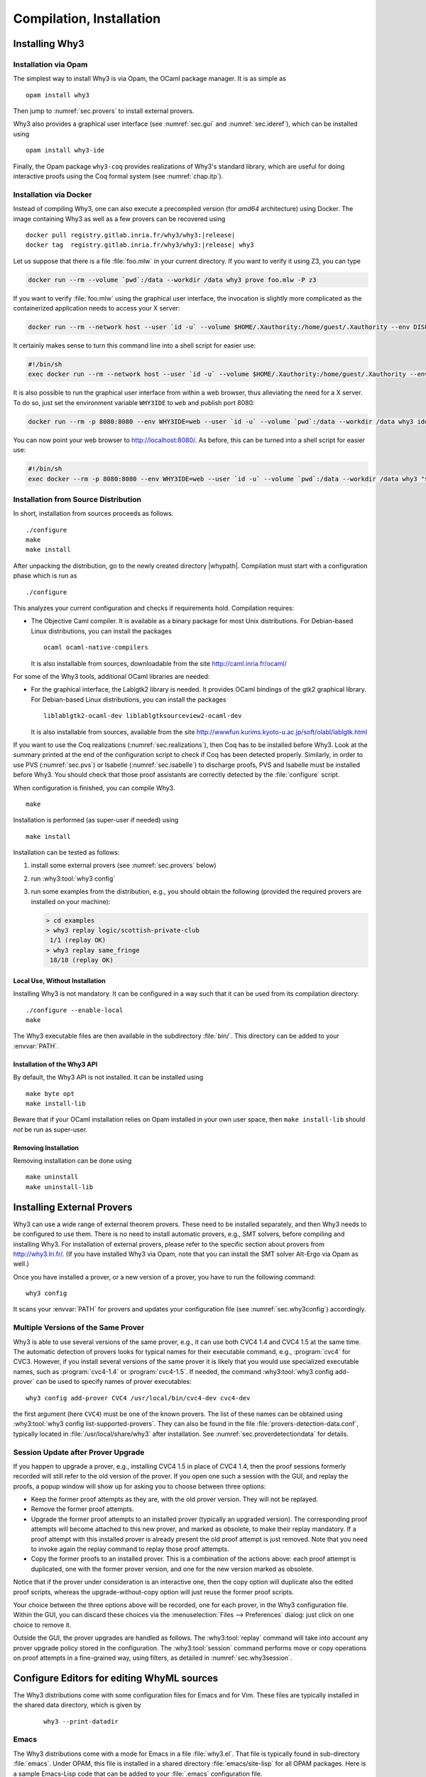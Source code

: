 .. _sec.install:

Compilation, Installation
=========================

Installing Why3
---------------

Installation via Opam
~~~~~~~~~~~~~~~~~~~~~

The simplest way to install Why3 is via Opam, the OCaml package manager. It
is as simple as

::

    opam install why3

Then jump to :numref:`sec.provers` to install external provers.

Why3 also provides a graphical user interface (see :numref:`sec.gui`
and :numref:`sec.ideref`), which can be installed using

::

   opam install why3-ide

Finally, the Opam package ``why3-coq`` provides realizations of Why3's
standard library, which are useful for doing interactive proofs using the
Coq formal system (see :numref:`chap.itp`).

Installation via Docker
~~~~~~~~~~~~~~~~~~~~~~~

Instead of compiling Why3, one can also execute a precompiled version
(for *amd64* architecture) using Docker. The image containing Why3
as well as a few provers can be recovered using

.. parsed-literal::

   docker pull registry.gitlab.inria.fr/why3/why3:|release|
   docker tag  registry.gitlab.inria.fr/why3/why3:|release| why3

Let us suppose that there is a file :file:`foo.mlw` in your current
directory. If you want to verify it using Z3, you can type

.. code-block:: shell

    docker run --rm --volume `pwd`:/data --workdir /data why3 prove foo.mlw -P z3

If you want to verify :file:`foo.mlw` using the graphical user interface,
the invocation is slightly more complicated as the containerized
application needs to access your X server:

.. code-block:: shell

    docker run --rm --network host --user `id -u` --volume $HOME/.Xauthority:/home/guest/.Xauthority --env DISPLAY=$DISPLAY --volume `pwd`:/data --workdir /data why3 ide foo.mlw

It certainly makes sense to turn this command line into a shell script for easier use:

.. code-block:: shell

    #!/bin/sh
    exec docker run --rm --network host --user `id -u` --volume $HOME/.Xauthority:/home/guest/.Xauthority --env DISPLAY=$DISPLAY --volume `pwd`:/data --workdir /data why3 "$@"

It is also possible to run the graphical user interface from within a web
browser, thus alleviating the need for a X server. To do so, just set the
environment variable ``WHY3IDE`` to ``web`` and publish port 8080:

.. code-block:: shell

   docker run --rm -p 8080:8080 --env WHY3IDE=web --user `id -u` --volume `pwd`:/data --workdir /data why3 ide foo.mlw

You can now point your web browser to http://localhost:8080/. As before,
this can be turned into a shell script for easier use:

.. code-block:: shell

    #!/bin/sh
    exec docker --rm -p 8080:8080 --env WHY3IDE=web --user `id -u` --volume `pwd`:/data --workdir /data why3 "$@"


Installation from Source Distribution
~~~~~~~~~~~~~~~~~~~~~~~~~~~~~~~~~~~~~

In short, installation from sources proceeds as follows.

::

    ./configure
    make
    make install

After unpacking the distribution, go to the newly created directory
|whypath|. Compilation must start with a configuration phase which is
run as

::

    ./configure

This analyzes your current configuration and checks if requirements
hold. Compilation requires:

-  The Objective Caml compiler. It is available as a binary package for
   most Unix distributions. For Debian-based Linux distributions, you
   can install the packages

   ::

       ocaml ocaml-native-compilers

   It is also installable from sources, downloadable from the site
   http://caml.inria.fr/ocaml/

For some of the Why3 tools, additional OCaml libraries are needed:

-  For the graphical interface, the Lablgtk2 library is needed. It
   provides OCaml bindings of the gtk2 graphical library. For
   Debian-based Linux distributions, you can install the packages

   ::

       liblablgtk2-ocaml-dev liblablgtksourceview2-ocaml-dev

   It is also installable from sources, available from the site
   http://wwwfun.kurims.kyoto-u.ac.jp/soft/olabl/lablgtk.html

If you want to use the Coq realizations (:numref:`sec.realizations`),
then Coq has to be installed before Why3. Look at the summary printed at
the end of the configuration script to check if Coq has been detected
properly. Similarly, in order to use PVS (:numref:`sec.pvs`) or Isabelle
(:numref:`sec.isabelle`) to discharge proofs, PVS and Isabelle must be
installed before Why3. You should check that those proof assistants are
correctly detected by the :file:`configure` script.

When configuration is finished, you can compile Why3.

::

    make

Installation is performed (as super-user if needed) using

::

    make install

Installation can be tested as follows:

#. install some external provers (see :numref:`sec.provers` below)

#. run :why3:tool:`why3 config`

#. run some examples from the distribution, e.g., you should obtain the
   following (provided the required provers are installed on your
   machine):

   .. code-block:: console

       > cd examples
       > why3 replay logic/scottish-private-club
        1/1 (replay OK)
       > why3 replay same_fringe
        18/18 (replay OK)

Local Use, Without Installation
^^^^^^^^^^^^^^^^^^^^^^^^^^^^^^^

Installing Why3 is not mandatory. It can be configured in a way such that
it can be used from its compilation directory:

::

    ./configure --enable-local
    make

The Why3 executable files are then available in the subdirectory :file:`bin/`.
This directory can be added to your :envvar:`PATH`.

.. _sec.installlib:

Installation of the Why3 API
^^^^^^^^^^^^^^^^^^^^^^^^^^^^

By default, the Why3 API is not installed. It can be installed using

::

    make byte opt
    make install-lib

Beware that if your OCaml installation relies on Opam installed in your
own user space, then ``make install-lib`` should *not* be run as
super-user.

Removing Installation
^^^^^^^^^^^^^^^^^^^^^

Removing installation can be done using

::

    make uninstall
    make uninstall-lib

.. _sec.provers:

Installing External Provers
---------------------------

Why3 can use a wide range of external theorem provers. These need to be
installed separately, and then Why3 needs to be configured to use them.
There is no need to install automatic provers, e.g., SMT solvers, before
compiling and installing Why3. For installation of external provers,
please refer to the specific section about provers from
http://why3.lri.fr/. (If you have installed Why3 via Opam, note that you can
install the SMT solver Alt-Ergo via Opam as well.)

Once you have installed a prover, or a new version of a prover, you have
to run the following command:

::

    why3 config

It scans your :envvar:`PATH` for provers and updates your configuration file
(see :numref:`sec.why3config`) accordingly.

Multiple Versions of the Same Prover
~~~~~~~~~~~~~~~~~~~~~~~~~~~~~~~~~~~~

Why3 is able to use several versions of the same prover, e.g., it can use both
CVC4 1.4 and CVC4 1.5 at the same time. The automatic detection of
provers looks for typical names for their executable command, e.g., :program:`cvc4`
for CVC3. However, if you install several versions of the same prover it
is likely that you would use specialized executable names, such as
:program:`cvc4-1.4` or :program:`cvc4-1.5`. If needed, the command
:why3:tool:`why3 config add-prover` can be
used to specify names of prover executables:

::

    why3 config add-prover CVC4 /usr/local/bin/cvc4-dev cvc4-dev

the first argument (here ``CVC4``) must be one of the known provers. The
list of these names can be obtained
using :why3:tool:`why3 config list-supported-provers`.
They can also be found in the file :file:`provers-detection-data.conf`,
typically located in :file:`/usr/local/share/why3` after installation. See
:numref:`sec.proverdetectiondata` for details.

.. _sec.uninstalledprovers:

Session Update after Prover Upgrade
~~~~~~~~~~~~~~~~~~~~~~~~~~~~~~~~~~~

If you happen to upgrade a prover, e.g., installing CVC4 1.5 in place of CVC4
1.4, then the proof sessions formerly recorded will still refer to the
old version of the prover. If you open one such a session with the GUI,
and replay the proofs, a popup window will show up for asking you to
choose between three options:

-  Keep the former proof attempts as they are, with the old prover
   version. They will not be replayed.

-  Remove the former proof attempts.

-  Upgrade the former proof attempts to an installed prover (typically
   an upgraded version). The corresponding proof attempts will become
   attached to this new prover, and marked as obsolete, to make their
   replay mandatory. If a proof attempt with this installed prover is
   already present the old proof attempt is just removed. Note that you
   need to invoke again the replay command to replay those proof
   attempts.

-  Copy the former proofs to an installed prover. This is a combination
   of the actions above: each proof attempt is duplicated, one with the
   former prover version, and one for the new version marked as
   obsolete.

Notice that if the prover under consideration is an interactive one,
then the copy option will duplicate also the edited proof scripts,
whereas the upgrade-without-copy option will just reuse the former proof
scripts.

Your choice between the three options above will be recorded, one for
each prover, in the Why3 configuration file. Within the GUI, you can
discard these choices via the :menuselection:`Files --> Preferences` dialog: just click on one choice to remove
it.

Outside the GUI, the prover upgrades are handled as follows. The
:why3:tool:`replay` command will take into account any prover upgrade policy
stored in the configuration. The :why3:tool:`session` command performs move or
copy operations on proof attempts in a fine-grained way, using filters,
as detailed in :numref:`sec.why3session`.


.. _sec.installeditormodes:

Configure Editors for editing WhyML sources
-------------------------------------------

The Why3 distributions come with some configuration files for Emacs and for Vim.
These files are typically installed in the shared data directory,
which is given by

  ::

     why3 --print-datadir

Emacs
~~~~~

The Why3 distributions come with a mode for Emacs in a file
:file:`why3.el`. That file is typically found in sub-directory
:file:`emacs`. Under OPAM, this file is installed in a shared
directory :file:`emacs/site-lisp` for all OPAM packages. Here is a
sample Emacs-Lisp code that can be added to your :file:`.emacs`
configuration file.

  ::

     (setq why3-share (if (boundp 'why3-share) why3-share (ignore-errors (car (process-lines "why3" "--print-datadir")))))
     (setq why3el
      (let ((f (expand-file-name "emacs/why3.elc" why3-share)))
        (if (file-readable-p f) f
          (let ((f (expand-file-name "emacs/site-lisp/why3.elc" opam-share)))
            (if (file-readable-p f) f nil)))))
     (when why3el
       (require 'why3)
       (autoload 'why3-mode why3el "Major mode for Why3." t)
       (setq auto-mode-alist (cons '("\\.mlw$" . why3-mode) auto-mode-alist)))

Vim
~~~

Some configuration files are present in the share data directory, under sub-directory :file:`vim`.


.. _sec.installshellmodes:

Configure Shells for auto-completion of Why3 command arguments
--------------------------------------------------------------

Some configuration files for shells are distributed in the shared data directory,
which is given by ``why3 --print-data-dir``.

There are configuration files for ``bash`` and ``zsh``.

The configuration for ``bash`` can be made from Why3 sources using

  ::

     sudo make install-bash

or directly doing

  ::

     sudo /usr/bin/install -c `why3 --print-datadir`/bash/why3 /etc/bash_completion.d


.. _sec.installinferloop:

Inference of Loop Invariants
----------------------------

This section shows how to install *infer-loop*, an utility based on
*abstract interpretation* to infer loop invariants
:cite:`baudin17`. This is still work in progress and many features are
still very limited.

The ``infer-loop`` utility has the following OCaml dependencies.

-  ``apron``: can be installed using ``opam``.

-  ``camllib``: can be installed using ``opam``.

-  ``fixpoint``: follow instructions below.

The ``apron`` and ``camllib`` libraries can be installed using
``opam``. The ``fixpoint`` library is not available in ``opam``, but
it can be easily compiled and installed using the source code. The
following commands are just an example of how the library can be
compiled and installed, and can be performed in any directory.

::

    svn co svn://scm.gforge.inria.fr/svnroot/bjeannet/pkg/fixpoint
    cd fixpoint/trunk/
    cp Makefile.config.model Makefile.config
    # if required make modifications to Makefile.config
    make all     # compiles
    make install # uses ocamlfind to install the library

By default the *infer-loop* mechanism is not compiled and integrated
with Why3. So, once the dependencies above are installed, the
configuration script of Why3 should enable the compilation of the
``infer-loop`` utility. This can be done by passing to the Why3
configure script the ``--enable-infer`` flag, as follows:

::

    ./configure --enable-infer
    # ...
    # Components
    # ...
    #    Invariant inference(exp): yes
    # ...

The line ``Invariant inference(exp)`` indicates whether the
dependencies are correctly installed and whether the flag mentioned
above was selected. After the compilation, the loop inference
mechanism should be available. See :numref:`sec.runwithinferloop` for
more details.
